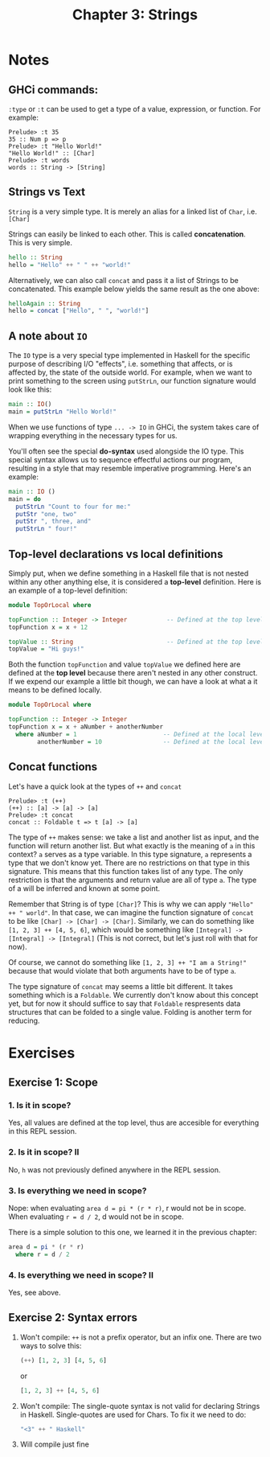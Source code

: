 #+TITLE: Chapter 3: Strings
#+OPTIONS: toc:nil

* Notes
  
** GHCi commands:

=:type= or =:t= can be used to get a type of a value, expression, or function. For example:
#+BEGIN_SRC
Prelude> :t 35
35 :: Num p => p
Prelude> :t "Hello World!"
"Hello World!" :: [Char]
Prelude> :t words
words :: String -> [String]
#+END_SRC

** Strings vs Text

=String= is a very simple type. It is merely an alias for a linked list of =Char=, i.e. =[Char]=

Strings can easily be linked to each other. This is called *concatenation*. This is very simple.

#+BEGIN_SRC haskell
hello :: String
hello = "Hello" ++ " " ++ "world!"
#+END_SRC

Alternatively, we can also call =concat= and pass it a list of Strings to be concatenated.
This example below yields the same result as the one above:

#+BEGIN_SRC haskell
helloAgain :: String
hello = concat ["Hello", " ", "world!"]
#+END_SRC

** A note about =IO=

The =IO= type is a very special type implemented in Haskell for the specific purpose of describing I/O "effects", i.e. something that affects, or is affected by, the state of the outside world.
For example, when we want to print something to the screen using =putStrLn=, our function signature would look like this:

#+BEGIN_SRC haskell
main :: IO()
main = putStrLn "Hello World!"
#+END_SRC

When we use functions of type =... -> IO= in GHCi, the system takes care of wrapping everything in the necessary types for us.

You'll often see the special *do-syntax* used alongside the IO type. This special syntax allows us to sequence effectful actions our program, resulting in a style that may resemble imperative programming.
Here's an example:

#+BEGIN_SRC haskell
  main :: IO ()
  main = do
    putStrLn "Count to four for me:"
    putStr "one, two"
    putStr ", three, and"
    putStrLn " four!"
#+END_SRC

** Top-level declarations vs local definitions 

Simply put, when we define something in a Haskell file that is not nested within any other anything else, it is considered a *top-level* definition.
Here is an example of a top-level definition:

#+BEGIN_SRC haskell
  module TopOrLocal where

  topFunction :: Integer -> Integer           -- Defined at the top level 
  topFunction x = x + 12 

  topValue :: String                          -- Defined at the top level
  topValue = "Hi guys!"
#+END_SRC

Both the function =topFunction= and value =topValue= we defined here are defined at the *top level* because there aren't nested in any other construct. 
If we expend our example a little bit though, we can have a look at what a it means to be defined locally.

#+BEGIN_SRC haskell
  module TopOrLocal where

  topFunction :: Integer -> Integer
  topFunction x = x + aNumber + anotherNumber
    where aNumber = 1                        -- Defined at the local level
          anotherNumber = 10                 -- Defined at the local level
#+END_SRC

** Concat functions

Let's have a quick look at the types of =++= and =concat=
#+BEGIN_SRC 
Prelude> :t (++)
(++) :: [a] -> [a] -> [a]
Prelude> :t concat
concat :: Foldable t => t [a] -> [a]
#+END_SRC

The type of =++= makes sense: we take a list and another list as input, and the function will return another list. But what exactly is the meaning of =a= in this context? =a= serves as a type variable. 
In this type signature, =a= represents a type that we don't know yet. There are no restrictions on that type in this signature. This means that this function takes list of any type. 
The only restriction is that the arguments and return value are all of type =a=. The type of a will be inferred and known at some point.

Remember that String is of type =[Char]=? This is why we can apply ="Hello" ++ " world"=. In that case, we can imagine the function signature of =concat= to be like =[Char] -> [Char] -> [Char]=.
Similarly, we can do something like =[1, 2, 3] ++ [4, 5, 6]=, which would be something like =[Integral] -> [Integral] -> [Integral]= (This is not correct, but let's just roll with that for now).

Of course, we cannot do something like =[1, 2, 3] ++ "I am a String!"= because that would violate that both arguments have to be of type =a=.

The type signature of =concat= may seems a little bit different. It takes something which is a =Foldable=. We currently don't know about this concept yet, but for now it should suffice to say that =Foldable= respresents data structures that
can be folded to a single value. Folding is another term for reducing.

* Exercises

** Exercise 1: Scope

*** 1. Is it in scope?

Yes, all values are defined at the top level, thus are accesible for everything in this REPL session.

*** 2. Is it in scope? II

No, =h= was not previously defined anywhere in the REPL session.

*** 3. Is everything we need in scope?

Nope:
when evaluating =area d = pi * (r * r)=, r would not be in scope.
When evaluating =r = d / 2=, d would not be in scope.

There is a simple solution to this one, we learned it in the previous chapter:
#+BEGIN_SRC haskell
  area d = pi * (r * r)
    where r = d / 2
#+END_SRC

*** 4. Is everything we need in scope? II

Yes, see above.

** Exercise 2: Syntax errors

   1. Won't compile:
      =++= is not a prefix operator, but an infix one. There are two ways to solve this:
      #+BEGIN_SRC haskell
      (++) [1, 2, 3] [4, 5, 6]
      #+END_SRC
      or
      #+BEGIN_SRC haskell
      [1, 2, 3] ++ [4, 5, 6]
      #+END_SRC
   2. Won't compile: 
      The single-quote syntax is not valid for declaring Strings in Haskell. Single-quotes are used for Chars. To fix it we need to do:
      #+BEGIN_SRC haskell
      "<3" ++ " Haskell"
      #+END_SRC
   3. Will compile just fine
